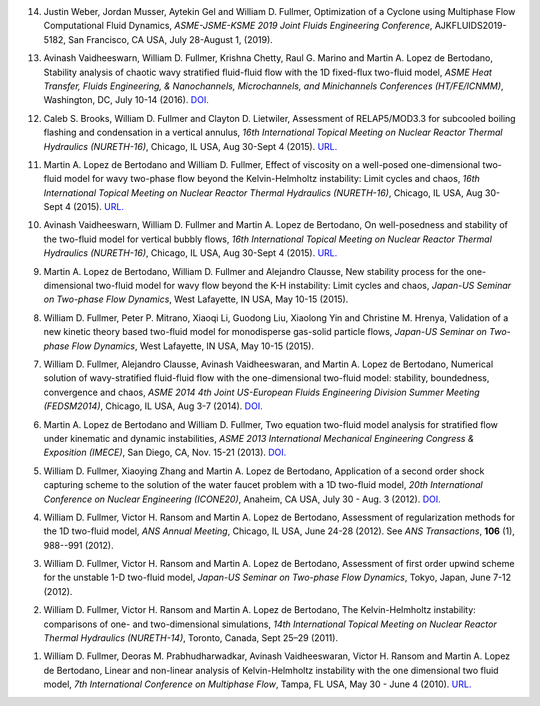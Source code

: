 
14.  Justin Weber, Jordan Musser, Aytekin Gel and William D. Fullmer, 
     Optimization of a Cyclone using Multiphase Flow Computational Fluid 
     Dynamics, *ASME-JSME-KSME 2019 Joint Fluids Engineering Conference*, 
     AJKFLUIDS2019-5182, San Francisco, CA USA, July 28-August 1, (2019).

13.  Avinash Vaidheeswarn, William D. Fullmer, Krishna Chetty, Raul G. Marino 
     and Martin A. Lopez de Bertodano, Stability analysis of chaotic wavy 
     stratified fluid-fluid flow with the 1D fixed-flux two-fluid model, 
     *ASME Heat Transfer, Fluids Engineering, & Nanochannels, Microchannels, 
     and Minichannels Conferences (HT/FE/ICNMM)*, Washington, DC, 
     July 10-14 (2016).
     `DOI. <https://doi.org/10.1115/FEDSM2016-1058>`__

12.  Caleb S. Brooks, William D. Fullmer and Clayton D. Lietwiler, 
     Assessment of RELAP5/MOD3.3 for subcooled boiling flashing and 
     condensation in a vertical annulus, 
     *16th International Topical Meeting on Nuclear Reactor Thermal 
     Hydraulics (NURETH-16)*, Chicago, IL USA, Aug 30-Sept 4 (2015).
     `URL. <http://glc.ans.org/nureth-16/data/papers/13525.pdf>`__

11.  Martin A. Lopez de Bertodano and William D. Fullmer, Effect of 
     viscosity on a well-posed one-dimensional two-fluid model for wavy 
     two-phase flow beyond the Kelvin-Helmholtz instability: Limit cycles and 
     chaos, *16th International Topical Meeting on Nuclear Reactor Thermal 
     Hydraulics (NURETH-16)*, Chicago, IL USA, Aug 30-Sept 4 (2015).
     `URL. <http://glc.ans.org/nureth-16/data/papers/13591.pdf>`__
	 
10.  Avinash Vaidheeswarn, William D. Fullmer and Martin A. Lopez de Bertodano, 
     On well-posedness and stability of the two-fluid model for vertical bubbly 
     flows, *16th International Topical Meeting on Nuclear Reactor Thermal 
     Hydraulics (NURETH-16)*, Chicago, IL USA, Aug 30-Sept 4 (2015).
     `URL. <http://glc.ans.org/nureth-16/data/papers/13597.pdf>`__

9.   Martin A. Lopez de Bertodano, William D. Fullmer and Alejandro Clausse, 
     New stability process for the one-dimensional two-fluid model for wavy 
     flow beyond the K-H instability: Limit cycles and chaos, 
     *Japan-US Seminar on Two-phase Flow Dynamics*, West Lafayette, IN USA, 
     May 10-15 (2015).

8.   William D. Fullmer, Peter P. Mitrano, Xiaoqi Li, Guodong Liu, 
     Xiaolong Yin and Christine M. Hrenya, Validation of a new kinetic theory 
     based two-fluid model for monodisperse gas-solid particle flows, 
     *Japan-US Seminar on Two-phase Flow Dynamics*, West Lafayette, IN USA, 
     May 10-15 (2015).

7.   William D. Fullmer, Alejandro Clausse, Avinash Vaidheeswaran, and 
     Martin A. Lopez de Bertodano, Numerical solution of wavy-stratified 
     fluid-fluid flow with the one-dimensional two-fluid model: stability, 
     boundedness, convergence and chaos, *ASME 2014 4th Joint US-European 
     Fluids Engineering Division Summer Meeting (FEDSM2014)*, 
     Chicago, IL USA, Aug 3-7 (2014). 
     `DOI. <http://dx.doi.org/10.1115/FEDSM2014-22121>`__

6.   Martin A. Lopez de Bertodano and William D. Fullmer, Two equation 
     two-fluid model analysis for stratified flow under kinematic and 
     dynamic instabilities, *ASME 2013 International Mechanical Engineering 
     Congress & Exposition (IMECE)*, San Diego, CA, Nov. 15-21 (2013). 
     `DOI. <http://dx.doi.org/10.1115/IMECE2013-66743>`__

5.   William D. Fullmer, Xiaoying Zhang and Martin A. Lopez de Bertodano, 
     Application of a second order shock capturing scheme to the solution of 
     the water faucet problem with a 1D two-fluid model, 
     *20th International Conference on Nuclear Engineering (ICONE20)*, 
     Anaheim, CA USA, July 30 - Aug. 3 (2012). 
     `DOI. <http://dx.doi.org/10.1115/ICONE20-POWER2012-54607>`__

4.   William D. Fullmer, Victor H. Ransom and Martin A. Lopez de Bertodano, 
     Assessment of regularization methods for the 1D two-fluid model, 
     *ANS Annual Meeting*, Chicago, IL USA, June 24-28 (2012).
     See *ANS Transactions*, **106** (1), 988--991 (2012).

3.   William D. Fullmer, Victor H. Ransom and Martin A. Lopez de Bertodano, 
     Assessment of first order upwind scheme for the unstable 1-D two-fluid 
     model, *Japan-US Seminar on Two-phase Flow Dynamics*, Tokyo, Japan, 
     June 7-12 (2012).

2.   William D. Fullmer, Victor H. Ransom and Martin A. Lopez de Bertodano, 
     The Kelvin-Helmholtz instability: comparisons of one- and two-dimensional 
     simulations, *14th International Topical Meeting on Nuclear Reactor 
     Thermal Hydraulics (NURETH-14)*, Toronto, Canada, Sept 25–29 (2011).

1.   William D. Fullmer, Deoras M. Prabhudharwadkar, Avinash Vaidheeswaran, 
     Victor H. Ransom and Martin A. Lopez de Bertodano, Linear and non-linear 
     analysis of Kelvin-Helmholtz instability with the one dimensional two 
     fluid model, *7th International Conference on Multiphase Flow*, 
     Tampa, FL USA, May 30 - June 4 (2010). 
     `URL. <http://ufdc.ufl.edu/UF00102023/00146>`__

